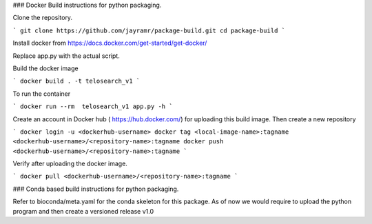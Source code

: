 ### Docker Build instructions for python packaging. 

Clone the repository. 

```
git clone https://github.com/jayramr/package-build.git
cd package-build
```

Install docker from https://docs.docker.com/get-started/get-docker/

Replace app.py with the actual script. 

Build the docker image

```
docker build . -t telosearch_v1
```

To run the container

```
docker run --rm  telosearch_v1 app.py -h
```

Create an account in Docker hub ( https://hub.docker.com/) for uploading this build image. Then create a new repository


```
docker login -u <dockerhub-username>
docker tag <local-image-name>:tagname <dockerhub-username>/<repository-name>:tagname
docker push <dockerhub-username>/<repository-name>:tagname
```

Verify after uploading the docker image.

```
docker pull <dockerhub-username>/<repository-name>:tagname
```

### Conda based build instructions for python packaging.

Refer to bioconda/meta.yaml for the conda skeleton for this package. 
As of now we would require to upload the python program and then create a versioned release v1.0

